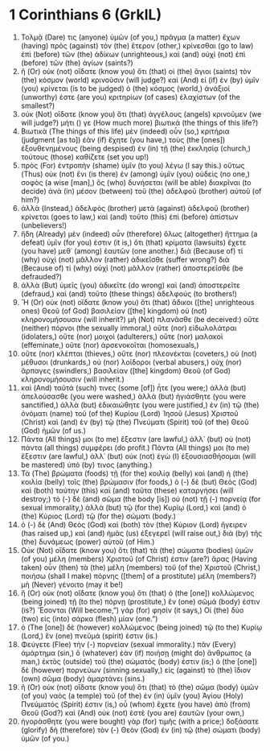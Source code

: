 * 1 Corinthians 6 (GrkIL)
:PROPERTIES:
:ID: GrkIL/46-1CO06
:END:

1. Τολμᾷ (Dare) τις (anyone) ὑμῶν (of you,) πρᾶγμα (a matter) ἔχων (having) πρὸς (against) τὸν (the) ἕτερον (other,) κρίνεσθαι (go to law) ἐπὶ (before) τῶν (the) ἀδίκων (unrighteous,) καὶ (and) οὐχὶ (not) ἐπὶ (before) τῶν (the) ἁγίων (saints?)
2. ἢ (Or) οὐκ (not) οἴδατε (know you) ὅτι (that) οἱ (the) ἅγιοι (saints) τὸν (the) κόσμον (world) κρινοῦσιν (will judge?) καὶ (And) εἰ (if) ἐν (by) ὑμῖν (you) κρίνεται (is to be judged) ὁ (the) κόσμος (world,) ἀνάξιοί (unworthy) ἐστε (are you) κριτηρίων (of cases) ἐλαχίστων (of the smallest?)
3. οὐκ (Not) οἴδατε (know you) ὅτι (that) ἀγγέλους (angels) κρινοῦμεν (we will judge?) μήτι () γε (How much more) βιωτικά (the things of this life?)
4. Βιωτικὰ (The things of this life) μὲν (indeed) οὖν (so,) κριτήρια (judgment [as to]) ἐὰν (if) ἔχητε (you have,) τοὺς (the [ones]) ἐξουθενημένους (being despised) ἐν (in) τῇ (the) ἐκκλησίᾳ (church,) τούτους (those) καθίζετε (set you up!)
5. πρὸς (For) ἐντροπὴν (shame) ὑμῖν (to you) λέγω (I say this.) οὕτως (Thus) οὐκ (not) ἔνι (is there) ἐν (among) ὑμῖν (you) οὐδεὶς (no one,) σοφὸς (a wise [man],) ὃς (who) δυνήσεται (will be able) διακρῖναι (to decide) ἀνὰ (in) μέσον (between) τοῦ (the) ἀδελφοῦ (brother) αὐτοῦ (of him?)
6. ἀλλὰ (Instead,) ἀδελφὸς (brother) μετὰ (against) ἀδελφοῦ (brother) κρίνεται (goes to law,) καὶ (and) τοῦτο (this) ἐπὶ (before) ἀπίστων (unbelievers!)
7. ἤδη (Already) μὲν (indeed) οὖν (therefore) ὅλως (altogether) ἥττημα (a defeat) ὑμῖν (for you) ἐστιν (it is,) ὅτι (that) κρίματα (lawsuits) ἔχετε (you have) μεθ᾽ (among) ἑαυτῶν (one another.) διὰ (Because of) τί (why) οὐχὶ (not) μᾶλλον (rather) ἀδικεῖσθε (suffer wrong?) διὰ (Because of) τί (why) οὐχὶ (not) μᾶλλον (rather) ἀποστερεῖσθε (be defrauded?)
8. ἀλλὰ (But) ὑμεῖς (you) ἀδικεῖτε (do wrong) καὶ (and) ἀποστερεῖτε (defraud,) καὶ (and) τοῦτο (these things) ἀδελφούς (to brothers!)
9. Ἢ (Or) οὐκ (not) οἴδατε (know you) ὅτι (that) ἄδικοι ([the] unrighteous ones) Θεοῦ (of God) βασιλείαν ([the] kingdom) οὐ (not) κληρονομήσουσιν (will inherit?) μὴ (Not) πλανᾶσθε (be deceived:) οὔτε (neither) πόρνοι (the sexually immoral,) οὔτε (nor) εἰδωλολάτραι (idolaters,) οὔτε (nor) μοιχοὶ (adulterers,) οὔτε (nor) μαλακοὶ (effeminate,) οὔτε (nor) ἀρσενοκοῖται (homosexuals,)
10. οὔτε (nor) κλέπται (thieves,) οὔτε (nor) πλεονέκται (coveters,) οὐ (not) μέθυσοι (drunkards,) οὐ (nor) λοίδοροι (verbal abusers,) οὐχ (nor) ἅρπαγες (swindlers,) βασιλείαν ([the] kingdom) Θεοῦ (of God) κληρονομήσουσιν (will inherit.)
11. καὶ (And) ταῦτά (such) τινες (some [of]) ἦτε (you were;) ἀλλὰ (but) ἀπελούσασθε (you were washed,) ἀλλὰ (but) ἡγιάσθητε (you were sanctified,) ἀλλὰ (but) ἐδικαιώθητε (you were justified,) ἐν (in) τῷ (the) ὀνόματι (name) τοῦ (of the) Κυρίου (Lord) Ἰησοῦ (Jesus) Χριστοῦ (Christ) καὶ (and) ἐν (by) τῷ (the) Πνεύματι (Spirit) τοῦ (of the) Θεοῦ (God) ἡμῶν (of us.)
12. Πάντα (All things) μοι (to me) ἔξεστιν (are lawful,) ἀλλ᾽ (but) οὐ (not) πάντα (all things) συμφέρει (do profit.) Πάντα (All things) μοι (to me) ἔξεστιν (are lawful,) ἀλλ᾽ (but) οὐκ (not) ἐγὼ (I) ἐξουσιασθήσομαι (will be mastered) ὑπό (by) τινος (anything.)
13. Τὰ (The) βρώματα (foods) τῇ (for the) κοιλίᾳ (belly) καὶ (and) ἡ (the) κοιλία (belly) τοῖς (the) βρώμασιν (for foods,) ὁ (-) δὲ (but) Θεὸς (God) καὶ (both) ταύτην (this) καὶ (and) ταῦτα (these) καταργήσει (will destroy;) τὸ (-) δὲ (and) σῶμα (the body [is]) οὐ (not) τῇ (-) πορνείᾳ (for sexual immorality,) ἀλλὰ (but) τῷ (for the) Κυρίῳ (Lord,) καὶ (and) ὁ (the) Κύριος (Lord) τῷ (for the) σώματι (body.)
14. ὁ (-) δὲ (And) Θεὸς (God) καὶ (both) τὸν (the) Κύριον (Lord) ἤγειρεν (has raised up,) καὶ (and) ἡμᾶς (us) ἐξεγερεῖ (will raise out,) διὰ (by) τῆς (the) δυνάμεως (power) αὐτοῦ (of Him.)
15. Οὐκ (Not) οἴδατε (know you) ὅτι (that) τὰ (the) σώματα (bodies) ὑμῶν (of you) μέλη (members) Χριστοῦ (of Christ) ἐστιν (are?) ἄρας (Having taken) οὖν (then) τὰ (the) μέλη (members) τοῦ (of the) Χριστοῦ (Christ,) ποιήσω (shall I make) πόρνης ([them] of a prostitute) μέλη (members?) μὴ (Never) γένοιτο (may it be!)
16. ἢ (Or) οὐκ (not) οἴδατε (know you) ὅτι (that) ὁ (the [one]) κολλώμενος (being joined) τῇ (to the) πόρνῃ (prostitute,) ἓν (one) σῶμά (body) ἐστιν (is?) Ἔσονται (Will become,”) γάρ (for) φησίν (it says,) Οἱ (the) δύο (two) εἰς (into) σάρκα (flesh) μίαν (one.”)
17. ὁ (The [one]) δὲ (however) κολλώμενος (being joined) τῷ (to the) Κυρίῳ (Lord,) ἓν (one) πνεῦμά (spirit) ἐστιν (is.)
18. Φεύγετε (Flee) τὴν (-) πορνείαν (sexual immorality.) πᾶν (Every) ἁμάρτημα (sin,) ὃ (whatever) ἐὰν (if) ποιήσῃ (might do) ἄνθρωπος (a man,) ἐκτὸς (outside) τοῦ (the) σώματός (body) ἐστιν (is;) ὁ (the [one]) δὲ (however) πορνεύων (sinning sexually,) εἰς (against) τὸ (the) ἴδιον (own) σῶμα (body) ἁμαρτάνει (sins.)
19. ἢ (Or) οὐκ (not) οἴδατε (know you) ὅτι (that) τὸ (the) σῶμα (body) ὑμῶν (of you) ναὸς (a temple) τοῦ (of the) ἐν (in) ὑμῖν (you) Ἁγίου (Holy) Πνεύματός (Spirit) ἐστιν (is,) οὗ (whom) ἔχετε (you have) ἀπὸ (from) Θεοῦ (God?) καὶ (And) οὐκ (not) ἐστὲ (you are) ἑαυτῶν (your own,)
20. ἠγοράσθητε (you were bought) γὰρ (for) τιμῆς (with a price;) δοξάσατε (glorify) δὴ (therefore) τὸν (-) Θεὸν (God) ἐν (in) τῷ (the) σώματι (body) ὑμῶν (of you.)
